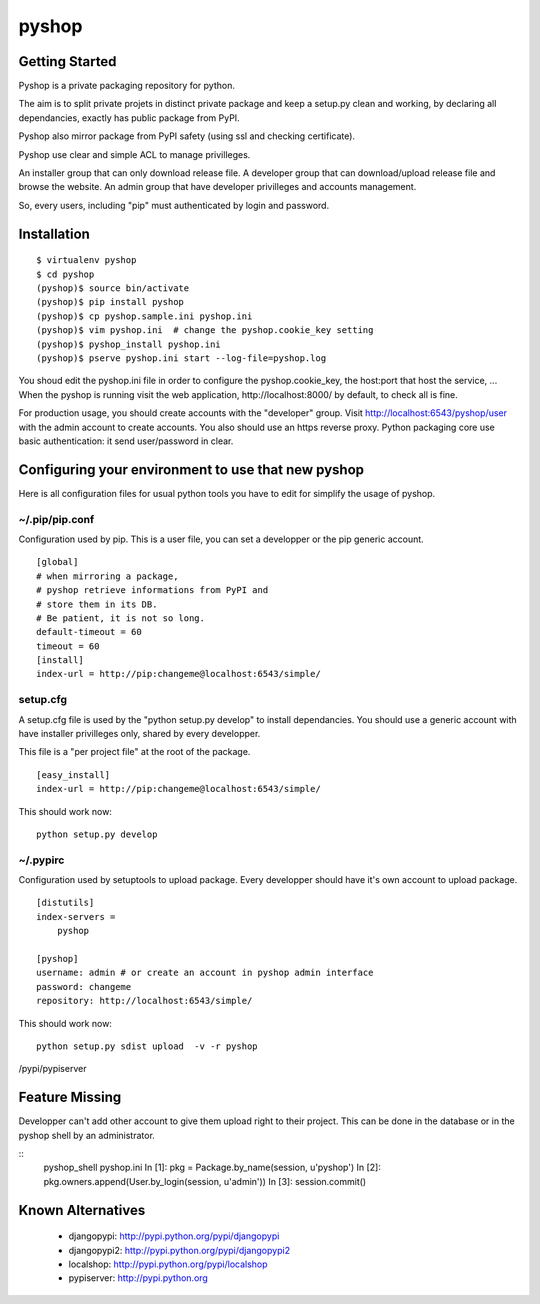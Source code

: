 
pyshop
======

Getting Started
---------------

Pyshop is a private packaging repository for python.

The aim is to split private projets in distinct private package and keep a
setup.py clean and working, by declaring all dependancies, exactly has
public package from PyPI.

Pyshop also mirror package from PyPI safety (using ssl and checking
certificate).

Pyshop use clear and simple ACL to manage privilleges.

An installer group that can only download release file.
A developer group that can download/upload release file and browse the website.
An admin group that have developer privilleges and accounts management.

So, every users, including "pip" must authenticated by login and password.


Installation
------------

::

    $ virtualenv pyshop
    $ cd pyshop
    (pyshop)$ source bin/activate
    (pyshop)$ pip install pyshop
    (pyshop)$ cp pyshop.sample.ini pyshop.ini
    (pyshop)$ vim pyshop.ini  # change the pyshop.cookie_key setting
    (pyshop)$ pyshop_install pyshop.ini
    (pyshop)$ pserve pyshop.ini start --log-file=pyshop.log

You shoud edit the pyshop.ini file in order to configure the pyshop.cookie_key,
the host:port that host the service, ...
When the pyshop is running visit the web application,
http://localhost:8000/ by default, to check all is fine.

For production usage, you should create accounts with the "developer" group.
Visit http://localhost:6543/pyshop/user with the admin account to create
accounts. You also should use an https reverse proxy. Python packaging
core use basic authentication: it send user/password in clear.


Configuring your environment to use that new pyshop
---------------------------------------------------

Here is all configuration files for usual python tools you have to
edit for simplify the usage of pyshop.


~/.pip/pip.conf
~~~~~~~~~~~~~~~

Configuration used by pip.
This is a user file, you can set a developper or the pip generic account.

::

    [global]
    # when mirroring a package,
    # pyshop retrieve informations from PyPI and
    # store them in its DB.
    # Be patient, it is not so long.
    default-timeout = 60
    timeout = 60
    [install]
    index-url = http://pip:changeme@localhost:6543/simple/


setup.cfg
~~~~~~~~~

A setup.cfg file is used by the "python setup.py develop" to install
dependancies. You should use a generic account with have installer privilleges
only, shared by every developper.

This file is a "per project file" at the root of the package.

::

    [easy_install]
    index-url = http://pip:changeme@localhost:6543/simple/

This should work now::

    python setup.py develop


~/.pypirc
~~~~~~~~~

Configuration used by setuptools to upload package.
Every developper should have it's own account to upload package.

::

    [distutils]
    index-servers =
        pyshop

    [pyshop]
    username: admin # or create an account in pyshop admin interface
    password: changeme
    repository: http://localhost:6543/simple/



This should work now::

    python setup.py sdist upload  -v -r pyshop
/pypi/pypiserver


Feature Missing
---------------

Developper can't add other account to give them upload right to their project.
This can be done in the database or in the pyshop shell by an administrator.

::
    pyshop_shell pyshop.ini
    In [1]: pkg = Package.by_name(session, u'pyshop')
    In [2]: pkg.owners.append(User.by_login(session, u'admin'))
    In [3]: session.commit()


Known Alternatives
------------------

 - djangopypi: http://pypi.python.org/pypi/djangopypi
 - djangopypi2: http://pypi.python.org/pypi/djangopypi2
 - localshop: http://pypi.python.org/pypi/localshop
 - pypiserver: http://pypi.python.org

